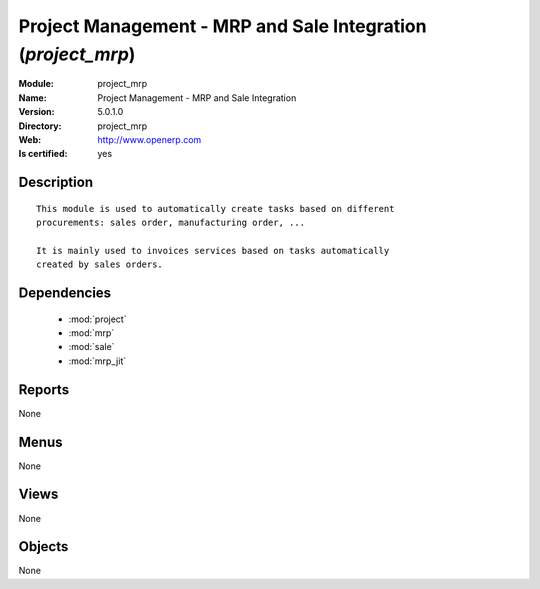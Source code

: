 
.. module:: project_mrp
    :synopsis: Project Management - MRP and Sale Integration
    :noindex:
.. 

.. raw:: html

    <link rel="stylesheet" href="../_static/hide_objects_in_sidebar.css" type="text/css" />

Project Management - MRP and Sale Integration (*project_mrp*)
=============================================================
:Module: project_mrp
:Name: Project Management - MRP and Sale Integration
:Version: 5.0.1.0
:Directory: project_mrp
:Web: http://www.openerp.com
:Is certified: yes

Description
-----------

::

  This module is used to automatically create tasks based on different
  procurements: sales order, manufacturing order, ...
  
  It is mainly used to invoices services based on tasks automatically
  created by sales orders.

Dependencies
------------

 * :mod:`project`
 * :mod:`mrp`
 * :mod:`sale`
 * :mod:`mrp_jit`

Reports
-------

None


Menus
-------


None


Views
-----


None



Objects
-------

None
